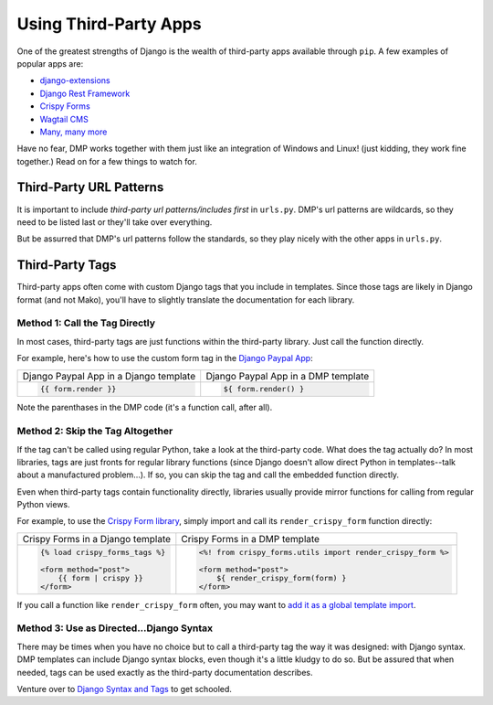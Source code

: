 .. _topics_third_party:

Using Third-Party Apps
=======================================================

One of the greatest strengths of Django is the wealth of third-party apps available through ``pip``. A few examples of popular apps are:

* `django-extensions <https://django-extensions.readthedocs.io/en/latest/>`_
* `Django Rest Framework <https://www.django-rest-framework.org/>`_
* `Crispy Forms <http://django-crispy-forms.readthedocs.io/>`_
* `Wagtail CMS <https://wagtail.io/>`_
* `Many, many more <https://djangopackages.org/>`_

Have no fear, DMP works together with them just like an integration of Windows and Linux!  (just kidding, they work fine together.)  Read on for a few things to watch for.

Third-Party URL Patterns
----------------------------

It is important to include *third-party url patterns/includes first* in ``urls.py``. DMP's url patterns are wildcards, so they need to be listed last or they'll take over everything.

But be assurred that DMP's url patterns follow the standards, so they play nicely with the other apps in ``urls.py``.


Third-Party Tags
----------------------------

Third-party apps often come with custom Django tags that you include in templates.  Since those tags are likely in Django format (and not Mako), you'll have to slightly translate the documentation for each library.

Method 1: Call the Tag Directly
^^^^^^^^^^^^^^^^^^^^^^^^^^^^^^^^^^^^^^^^^

In most cases, third-party tags are just functions within the third-party library. Just call the function directly.

For example, here's how to use the custom form tag in the `Django Paypal App <http://django-paypal.readthedocs.io/>`_:

+--------------------------------------------------------------------------+-----------------------------------------------------------------------+
| Django Paypal App in a Django template                                   | Django Paypal App in a DMP template                                   |
+--------------------------------------------------------------------------+-----------------------------------------------------------------------+
| .. code-block:: django                                                   | .. code-block:: html+mako                                             |
|                                                                          |                                                                       |
|     {{ form.render }}                                                    |     ${ form.render() }                                                |
|                                                                          |                                                                       |
+--------------------------------------------------------------------------+-----------------------------------------------------------------------+

Note the parenthases in the DMP code (it's a function call, after all).


Method 2: Skip the Tag Altogether
^^^^^^^^^^^^^^^^^^^^^^^^^^^^^^^^^^^^^

If the tag can't be called using regular Python, take a look at the third-party code. What does the tag actually do?  In most libraries, tags are just fronts for regular library functions (since Django doesn't allow direct Python in templates--talk about a manufactured problem...). If so, you can skip the tag and call the embedded function directly.

Even when third-party tags contain functionality directly, libraries usually provide mirror functions for calling from regular Python views.

For example, to use the `Crispy Form library <http://django-crispy-forms.readthedocs.io/>`_, simply import and call its ``render_crispy_form`` function directly:

+--------------------------------------------------------------------------+-----------------------------------------------------------------------+
| Crispy Forms in a Django template                                        | Crispy Forms in a DMP template                                        |
+--------------------------------------------------------------------------+-----------------------------------------------------------------------+
| .. code-block:: django                                                   | .. code-block:: html+mako                                             |
|                                                                          |                                                                       |
|     {% load crispy_forms_tags %}                                         |     <%! from crispy_forms.utils import render_crispy_form %>          |
|                                                                          |                                                                       |
|     <form method="post">                                                 |     <form method="post">                                              |
|         {{ form | crispy }}                                              |         ${ render_crispy_form(form) }                                 |
|     </form>                                                              |     </form>                                                           |
|                                                                          |                                                                       |
+--------------------------------------------------------------------------+-----------------------------------------------------------------------+


If you call a function like ``render_crispy_form`` often, you may want to `add it as a global template import <topics_modules.html>`_.


Method 3: Use as Directed...Django Syntax
^^^^^^^^^^^^^^^^^^^^^^^^^^^^^^^^^^^^^^^^^^^^^^

There may be times when you have no choice but to call a third-party tag the way it was designed: with Django syntax. DMP templates can include Django syntax blocks, even though it's a little kludgy to do so. But be assured that when needed, tags can be used exactly as the third-party documentation describes.

Venture over to `Django Syntax and Tags </topics_other_syntax.html>`_ to get schooled.
